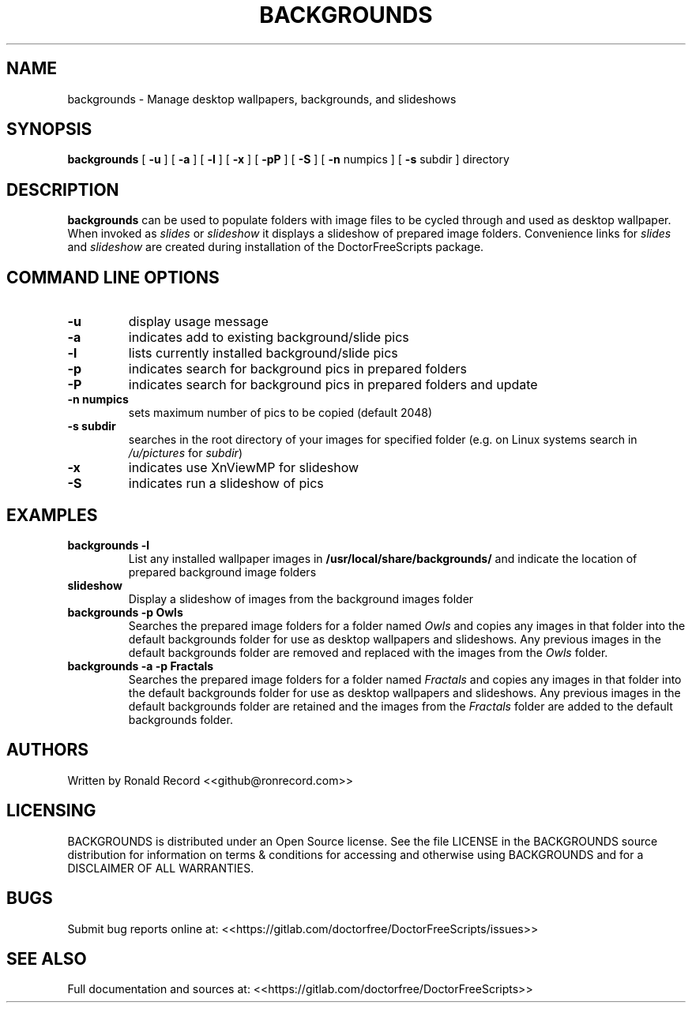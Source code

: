 .\" Automatically generated by Pandoc 2.16.2
.\"
.TH "BACKGROUNDS" "1" "December 06, 2021" "backgrounds 4.0" "User Manual"
.hy
.SH NAME
.PP
backgrounds - Manage desktop wallpapers, backgrounds, and slideshows
.SH SYNOPSIS
.PP
\f[B]backgrounds\f[R] [ \f[B]-u\f[R] ] [ \f[B]-a\f[R] ] [ \f[B]-l\f[R] ]
[ \f[B]-x\f[R] ] [ \f[B]-pP\f[R] ] [ \f[B]-S\f[R] ] [ \f[B]-n\f[R]
numpics ] [ \f[B]-s\f[R] subdir ] directory
.SH DESCRIPTION
.PP
\f[B]backgrounds\f[R] can be used to populate folders with image files
to be cycled through and used as desktop wallpaper.
When invoked as \f[I]slides\f[R] or \f[I]slideshow\f[R] it displays a
slideshow of prepared image folders.
Convenience links for \f[I]slides\f[R] and \f[I]slideshow\f[R] are
created during installation of the DoctorFreeScripts package.
.SH COMMAND LINE OPTIONS
.TP
\f[B]-u\f[R]
display usage message
.TP
\f[B]-a\f[R]
indicates add to existing background/slide pics
.TP
\f[B]-l\f[R]
lists currently installed background/slide pics
.TP
\f[B]-p\f[R]
indicates search for background pics in prepared folders
.TP
\f[B]-P\f[R]
indicates search for background pics in prepared folders and update
.TP
\f[B]-n numpics\f[R]
sets maximum number of pics to be copied (default 2048)
.TP
\f[B]-s subdir\f[R]
searches in the root directory of your images for specified folder (e.g.
on Linux systems search in \f[I]/u/pictures\f[R] for \f[I]subdir\f[R])
.TP
\f[B]-x\f[R]
indicates use XnViewMP for slideshow
.TP
\f[B]-S\f[R]
indicates run a slideshow of pics
.SH EXAMPLES
.TP
\f[B]backgrounds -l\f[R]
List any installed wallpaper images in
\f[B]/usr/local/share/backgrounds/\f[R] and indicate the location of
prepared background image folders
.TP
\f[B]slideshow\f[R]
Display a slideshow of images from the background images folder
.TP
\f[B]backgrounds -p Owls\f[R]
Searches the prepared image folders for a folder named \f[I]Owls\f[R]
and copies any images in that folder into the default backgrounds folder
for use as desktop wallpapers and slideshows.
Any previous images in the default backgrounds folder are removed and
replaced with the images from the \f[I]Owls\f[R] folder.
.TP
\f[B]backgrounds -a -p Fractals\f[R]
Searches the prepared image folders for a folder named
\f[I]Fractals\f[R] and copies any images in that folder into the default
backgrounds folder for use as desktop wallpapers and slideshows.
Any previous images in the default backgrounds folder are retained and
the images from the \f[I]Fractals\f[R] folder are added to the default
backgrounds folder.
.SH AUTHORS
.PP
Written by Ronald Record <<github@ronrecord.com>>
.SH LICENSING
.PP
BACKGROUNDS is distributed under an Open Source license.
See the file LICENSE in the BACKGROUNDS source distribution for
information on terms & conditions for accessing and otherwise using
BACKGROUNDS and for a DISCLAIMER OF ALL WARRANTIES.
.SH BUGS
.PP
Submit bug reports online at:
<<https://gitlab.com/doctorfree/DoctorFreeScripts/issues>>
.SH SEE ALSO
.PP
Full documentation and sources at:
<<https://gitlab.com/doctorfree/DoctorFreeScripts>>
